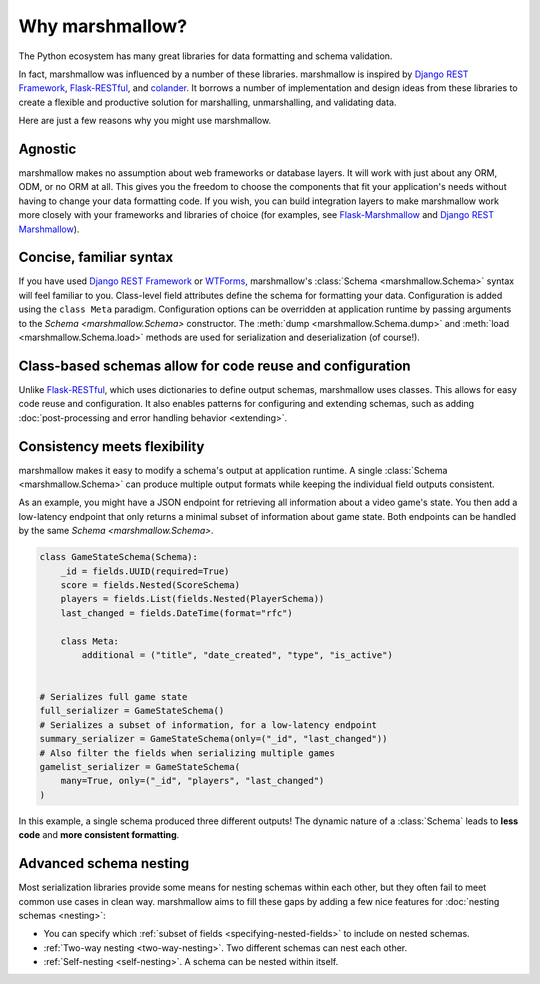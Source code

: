 Why marshmallow?
================

The Python ecosystem has many great libraries for data formatting and schema validation.

In fact, marshmallow was influenced by a number of these libraries. marshmallow is inspired by `Django REST Framework`_, `Flask-RESTful`_, and `colander <https://docs.pylonsproject.org/projects/colander/en/latest/>`_. It borrows a number of implementation and design ideas from these libraries to create a flexible and productive solution for marshalling, unmarshalling, and validating data.

Here are just a few reasons why you might use marshmallow.

Agnostic
--------

marshmallow makes no assumption about web frameworks or database layers. It will work with just about any ORM, ODM, or no ORM at all. This gives you the freedom to choose the components that fit your application's needs without having to change your data formatting code. If you wish, you can build integration layers to make marshmallow work more closely with your frameworks and libraries of choice (for examples, see `Flask-Marshmallow <https://github.com/marshmallow-code/flask-marshmallow>`_ and `Django REST Marshmallow <https://github.com/marshmallow-code/django-rest-marshmallow>`_).

Concise, familiar syntax
------------------------

If you have used `Django REST Framework`_ or  `WTForms <https://wtforms.readthedocs.io/en/stable/>`_, marshmallow's :class:`Schema <marshmallow.Schema>` syntax will feel familiar to you. Class-level field attributes define the schema for formatting your data. Configuration is added using the ``class Meta`` paradigm. Configuration options can be overridden at application runtime by passing arguments to the `Schema <marshmallow.Schema>` constructor. The :meth:`dump <marshmallow.Schema.dump>` and :meth:`load <marshmallow.Schema.load>` methods are used for serialization and deserialization (of course!).

Class-based schemas allow for code reuse and configuration
----------------------------------------------------------

Unlike `Flask-RESTful`_, which uses dictionaries to define output schemas, marshmallow uses classes. This allows for easy code reuse and configuration. It also enables patterns for configuring and extending schemas, such as adding :doc:`post-processing and error handling behavior <extending>`.

Consistency meets flexibility
-----------------------------

marshmallow makes it easy to modify a schema's output at application runtime. A single :class:`Schema <marshmallow.Schema>` can produce multiple output formats while keeping the individual field outputs consistent.

As an example, you might have a JSON endpoint for retrieving all information about a video game's state. You then add a low-latency endpoint that only returns a minimal subset of information about game state. Both endpoints can be handled by the same `Schema <marshmallow.Schema>`.

.. code-block:: python

    class GameStateSchema(Schema):
        _id = fields.UUID(required=True)
        score = fields.Nested(ScoreSchema)
        players = fields.List(fields.Nested(PlayerSchema))
        last_changed = fields.DateTime(format="rfc")

        class Meta:
            additional = ("title", "date_created", "type", "is_active")


    # Serializes full game state
    full_serializer = GameStateSchema()
    # Serializes a subset of information, for a low-latency endpoint
    summary_serializer = GameStateSchema(only=("_id", "last_changed"))
    # Also filter the fields when serializing multiple games
    gamelist_serializer = GameStateSchema(
        many=True, only=("_id", "players", "last_changed")
    )

In this example, a single schema produced three different outputs! The dynamic nature of a :class:`Schema` leads to **less code** and **more consistent formatting**.

.. _Django REST Framework: https://www.django-rest-framework.org/
.. _Flask-RESTful: https://flask-restful.readthedocs.io/

Advanced schema nesting
-----------------------

Most serialization libraries provide some means for nesting schemas within each other, but they often fail to meet common use cases in clean way. marshmallow aims to fill these gaps by adding a few nice features for :doc:`nesting schemas <nesting>`:

- You can specify which :ref:`subset of fields <specifying-nested-fields>` to include on nested schemas.
- :ref:`Two-way nesting <two-way-nesting>`. Two different schemas can nest each other.
- :ref:`Self-nesting <self-nesting>`. A schema can be nested within itself.
